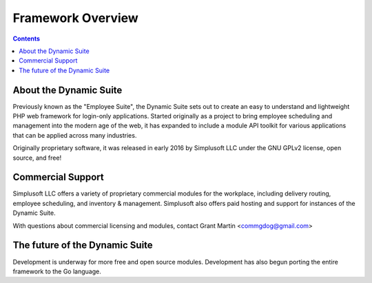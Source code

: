 ==================
Framework Overview
==================

.. contents::

About the Dynamic Suite
=======================
Previously known as the "Employee Suite", the Dynamic Suite sets out
to create an easy to understand and lightweight PHP web framework for
login-only applications. Started originally as a project to bring
employee scheduling and management into the modern age of the web,
it has expanded to include a module API toolkit for various applications
that can be applied across many industries.

Originally proprietary software, it was released in early 2016 by
Simplusoft LLC under the GNU GPLv2 license, open source, and free!

Commercial Support
==================
Simplusoft LLC offers a variety of proprietary commercial modules for
the workplace, including delivery routing, employee scheduling, and
inventory & management. Simplusoft also offers paid hosting and support
for instances of the Dynamic Suite.

With questions about commercial licensing and modules, contact Grant
Martin <commgdog@gmail.com>

The future of the Dynamic Suite
===============================
Development is underway for more free and open source modules. Development
has also begun porting the entire framework to the Go language.